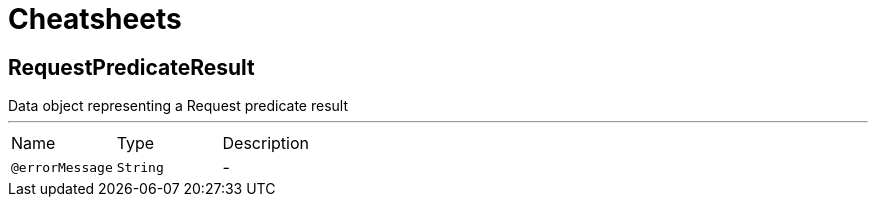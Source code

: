 = Cheatsheets

[[RequestPredicateResult]]
== RequestPredicateResult

++++
 Data object representing a Request predicate result
++++
'''

[cols=">25%,25%,50%"]
[frame="topbot"]
|===
^|Name | Type ^| Description
|[[errorMessage]]`@errorMessage`|`String`|-
|===

